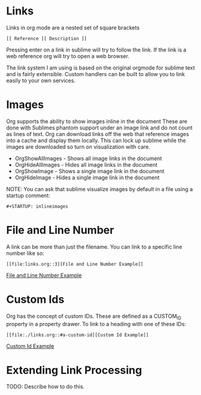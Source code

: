 * Links

  Links in org mode are a nested set of square brackets

  [[file:links.gif]]

  #+BEGIN_EXAMPLE
  [[ Reference ][ Description ]]
  #+END_EXAMPLE

  Pressing enter on a link in sublime will try to follow the link.
  If the link is a web reference org will try to open a web browser.

  The link system I am using is based on the original orgmode for sublime text and
  is fairly extensible. Custom handlers can be built to allow you to link easily to 
  your own services.


* Images
  Org supports the ability to show images inline in the document
  These are done with Sublimes phantom support under an image link and do not count as lines of text.
  Org can download links off the web that reference images into a cache and display them locally.
  This can lock up sublime while the images are downloaded so turn on visualization with care.

  - OrgShowAllImages - Shows all image links in the document
  - OrgHideAllImages - Hides all image links in the document
  - OrgShowImage - Shows a single image link in the document
  - OrgHideImage - Hides a single image link in the document

  [[file:orgimages.gif]]

  NOTE: You can ask that sublime visualize images by default in a file using a startup comment:

  #+BEGIN_EXAMPLE
  #+STARTUP: inlineimages
  #+END_EXAMPLE

* File and Line Number

  A link can be more than just the filename. 
  You can link to a specific line number like so:

  #+BEGIN_EXAMPLE
  [[file:links.org::3][File and Line Number Example]]
  #+END_EXAMPLE

  [[file:./links.org::3][File and Line Number Example]]
  
* Custom Ids
  :PROPERTIES:
  :CUSTOM_ID: a-custom-id
  :END:

  Org has the concept of custom IDs. These are defined as a CUSTOM_ID property
  in a property drawer. To link to a heading with one of these IDs:

  #+BEGIN_EXAMPLE
  [[file:./links.org::#a-custom-id][Custom Id Example]]
  #+END_EXAMPLE 
  
  [[file:./links.org::#a-custom-id][Custom Id Example]] 

* Extending Link Processing
  TODO: Describe how to do this.
